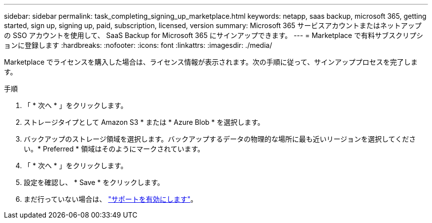 ---
sidebar: sidebar 
permalink: task_completing_signing_up_marketplace.html 
keywords: netapp, saas backup, microsoft 365, getting started, sign up, signing up, paid, subscription, licensed, version 
summary: Microsoft 365 サービスアカウントまたはネットアップの SSO アカウントを使用して、 SaaS Backup for Microsoft 365 にサインアップできます。 
---
= Marketplace で有料サブスクリプションに登録します
:hardbreaks:
:nofooter: 
:icons: font
:linkattrs: 
:imagesdir: ./media/


[role="lead"]
Marketplace でライセンスを購入した場合は、ライセンス情報が表示されます。次の手順に従って、サインアッププロセスを完了します。

.手順
. 「 * 次へ * 」をクリックします。
. ストレージタイプとして Amazon S3 * または * Azure Blob * を選択します。
. バックアップのストレージ領域を選択します。バックアップするデータの物理的な場所に最も近いリージョンを選択してください。* Preferred * 領域はそのようにマークされています。
. 「 * 次へ * 」をクリックします。
. 設定を確認し、 * Save * をクリックします。
. まだ行っていない場合は、 link:task_activate_support.html["サポートを有効にします"]。


